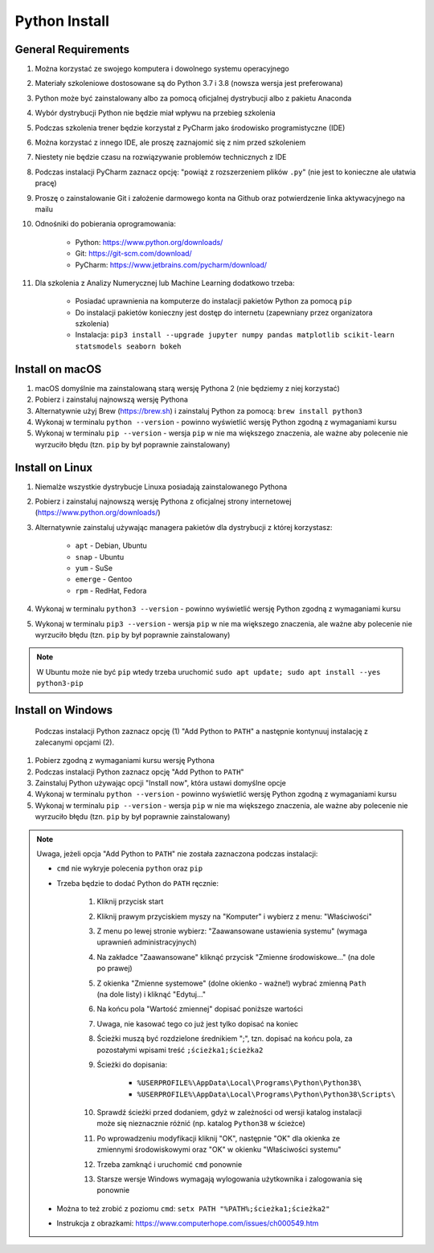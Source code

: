 .. _Install:

**************
Python Install
**************


General Requirements
====================
#. Można korzystać ze swojego komputera i dowolnego systemu operacyjnego
#. Materiały szkoleniowe dostosowane są do Python 3.7 i 3.8 (nowsza wersja jest preferowana)
#. Python może być zainstalowany albo za pomocą oficjalnej dystrybucji albo z pakietu Anaconda
#. Wybór dystrybucji Python nie będzie miał wpływu na przebieg szkolenia
#. Podczas szkolenia trener będzie korzystał z PyCharm jako środowisko programistyczne (IDE)
#. Można korzystać z innego IDE, ale proszę zaznajomić się z nim przed szkoleniem
#. Niestety nie będzie czasu na rozwiązywanie problemów technicznych z IDE
#. Podczas instalacji PyCharm zaznacz opcję: "powiąż z rozszerzeniem plików ``.py``" (nie jest to konieczne ale ułatwia pracę)
#. Proszę o zainstalowanie Git i założenie darmowego konta na Github oraz potwierdzenie linka aktywacyjnego na mailu
#. Odnośniki do pobierania oprogramowania:

    * Python: https://www.python.org/downloads/
    * Git: https://git-scm.com/download/
    * PyCharm: https://www.jetbrains.com/pycharm/download/

#. Dla szkolenia z Analizy Numerycznej lub Machine Learning dodatkowo trzeba:

    * Posiadać uprawnienia na komputerze do instalacji pakietów Python za pomocą ``pip``
    * Do instalacji pakietów konieczny jest dostęp do internetu (zapewniany przez organizatora szkolenia)
    * Instalacja: ``pip3 install --upgrade jupyter numpy pandas matplotlib scikit-learn statsmodels seaborn bokeh``


Install on macOS
================
#. macOS domyślnie ma zainstalowaną starą wersję Pythona 2 (nie będziemy z niej korzystać)
#. Pobierz i zainstaluj najnowszą wersję Pythona
#. Alternatywnie użyj Brew (https://brew.sh) i zainstaluj Python za pomocą: ``brew install python3``
#. Wykonaj w terminalu ``python --version`` - powinno wyświetlić wersję Python zgodną z wymaganiami kursu
#. Wykonaj w terminalu ``pip --version`` - wersja ``pip`` w nie ma większego znaczenia, ale ważne aby polecenie nie wyrzuciło błędu (tzn. ``pip`` by był poprawnie zainstalowany)


Install on Linux
================
#. Niemalże wszystkie dystrybucje Linuxa posiadają zainstalowanego Pythona
#. Pobierz i zainstaluj najnowszą wersję Pythona z oficjalnej strony internetowej (https://www.python.org/downloads/)
#. Alternatywnie zainstaluj używając managera pakietów dla dystrybucji z której korzystasz:

    * ``apt`` - Debian, Ubuntu
    * ``snap`` - Ubuntu
    * ``yum`` - SuSe
    * ``emerge`` - Gentoo
    * ``rpm`` - RedHat, Fedora

#. Wykonaj w terminalu ``python3 --version`` - powinno wyświetlić wersję Python zgodną z wymaganiami kursu
#. Wykonaj w terminalu ``pip3 --version`` - wersja ``pip`` w nie ma większego znaczenia, ale ważne aby polecenie nie wyrzuciło błędu (tzn. ``pip`` by był poprawnie zainstalowany)

.. note:: W Ubuntu może nie być ``pip`` wtedy trzeba uruchomić ``sudo apt update; sudo apt install --yes python3-pip``


Install on Windows
==================
.. figure:: _img/python-install-1c.png

    Podczas instalacji Python zaznacz opcję (1) "Add Python to ``PATH``" a następnie kontynuuj instalację z zalecanymi opcjami (2).

#. Pobierz zgodną z wymaganiami kursu wersję Pythona
#. Podczas instalacji Python zaznacz opcję "Add Python to ``PATH``"
#. Zainstaluj Python używając opcji "Install now", która ustawi domyślne opcje
#. Wykonaj w terminalu ``python --version`` - powinno wyświetlić wersję Python zgodną z wymaganiami kursu
#. Wykonaj w terminalu ``pip --version`` - wersja ``pip`` w nie ma większego znaczenia, ale ważne aby polecenie nie wyrzuciło błędu (tzn. ``pip`` by był poprawnie zainstalowany)

.. note:: Uwaga, jeżeli opcja "Add Python to ``PATH``" nie została zaznaczona podczas instalacji:

    * ``cmd`` nie wykryje polecenia ``python`` oraz ``pip``
    * Trzeba będzie to dodać Python do ``PATH`` ręcznie:

        #. Kliknij przycisk start
        #. Kliknij prawym przyciskiem myszy na "Komputer" i wybierz z menu: "Właściwości"
        #. Z menu po lewej stronie wybierz: "Zaawansowane ustawienia systemu" (wymaga uprawnień administracyjnych)
        #. Na zakładce "Zaawansowane" kliknąć przycisk "Zmienne środowiskowe..." (na dole po prawej)
        #. Z okienka "Zmienne systemowe" (dolne okienko - ważne!) wybrać zmienną ``Path`` (na dole listy) i kliknąć "Edytuj..."
        #. Na końcu pola "Wartość zmiennej" dopisać poniższe wartości
        #. Uwaga, nie kasować tego co już jest tylko dopisać na koniec
        #. Ścieżki muszą być rozdzielone średnikiem ";", tzn. dopisać na końcu pola, za pozostałymi wpisami treść ``;ścieżka1;ścieżka2``
        #. Ścieżki do dopisania:

            * ``%USERPROFILE%\AppData\Local\Programs\Python\Python38\``
            * ``%USERPROFILE%\AppData\Local\Programs\Python\Python38\Scripts\``

        #. Sprawdź ścieżki przed dodaniem, gdyż w zależności od wersji katalog instalacji może się nieznacznie różnić (np. katalog ``Python38`` w ścieżce)
        #. Po wprowadzeniu modyfikacji kliknij "OK", następnie "OK" dla okienka ze zmiennymi środowiskowymi oraz "OK" w okienku "Właściwości systemu"
        #. Trzeba zamknąć i uruchomić ``cmd`` ponownie
        #. Starsze wersje Windows wymagają wylogowania użytkownika i zalogowania się ponownie

    * Można to też zrobić z poziomu ``cmd``: ``setx PATH "%PATH%;ścieżka1;ścieżka2"``
    * Instrukcja z obrazkami: https://www.computerhope.com/issues/ch000549.htm
